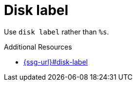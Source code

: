 :navtitle: Disk label
:keywords: reference, rule, Disk label

= Disk label

Use `disk label` rather than `%s`.

.Additional Resources

* link:{ssg-url}#disk-label[]

